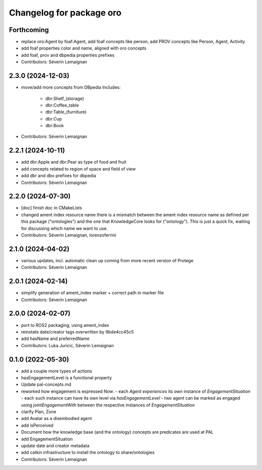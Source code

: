 ^^^^^^^^^^^^^^^^^^^^^^^^^
Changelog for package oro
^^^^^^^^^^^^^^^^^^^^^^^^^

Forthcoming
-----------
* replace oro:Agent by foaf:Agent, add foaf concepts like person, add PROV concepts like Person, Agent, Activity
* add foaf properties color and name, aligned with oro concepts
* add foaf, prov and dbpedia properties prefixes
* Contributors: Séverin Lemaignan

2.3.0 (2024-12-03)
------------------
* move/add more concepts from DBpedia
  Includes:
   - dbr:Shelf_(storage)
   - dbr:Coffee_table
   - dbr:Table_(furniture)
   - dbr:Cup
   - dbr:Book

* Contributors: Séverin Lemaignan

2.2.1 (2024-10-11)
------------------
* add dbr:Apple and dbr:Pear as type of food and fruit
* add concepts related to region of space and field of view
* add dbr and dbo prefixes for dbpedia
* Contributors: Séverin Lemaignan

2.2.0 (2024-07-30)
------------------
* [doc] finish doc in CMakeLists
* changed ament index resource name
  there is a mismatch between the ament index resource name
  as defined per this package ("ontologies") and the one
  that KnowledgeCore looks for ("ontology"). This is just a quick
  fix, waiting for discussing which name we want to use.
* Contributors: Séverin Lemaignan, lorenzoferrini

2.1.0 (2024-04-02)
------------------
* various updates, incl. automatic clean up coming from more recent version of Protege
* Contributors: Séverin Lemaignan

2.0.1 (2024-02-14)
------------------
* simplify generation of ament_index marker + correct path in marker file
* Contributors: Séverin Lemaignan

2.0.0 (2024-02-07)
------------------
* port to ROS2 packaging, using ament_index
* reinstate date/creator tags overwritten by 9bde4cc45c5
* add hasName and preferredName
* Contributors: Luka Juricic, Séverin Lemaignan

0.1.0 (2022-05-30)
------------------
* add a couple more types of actions
* hasEngagementLevel is a functional property
* Update pal-concepts.md
* reworked how engagement is expressed
  Now:
  - each `Agent` `experiences` its own instance of `EngagementSituation`
  - each such instance can have its own level via `hasEngagementLevel`
  - two agent can be marked as engaged using `jointEngagementWith` between
  the respective instances of `EngagementSituation`
* clarify Plan, Zone
* add Avatar as a disembodied agent
* add isPerceived
* Document how the knowledge base (and the ontology) concepts are predicates are used at PAL
* add EngagementSituation
* update date and creator metadata
* add catkin infrastructure to install the ontology to share/ontologies
* Contributors: Séverin Lemaignan
